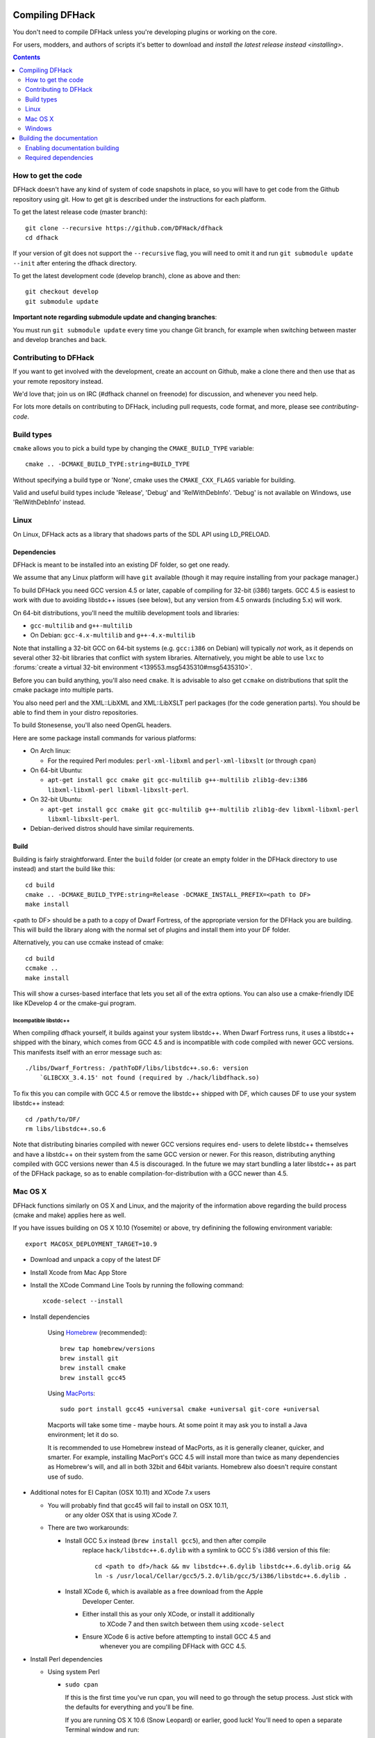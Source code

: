 ################
Compiling DFHack
################

You don't need to compile DFHack unless you're developing plugins or working on the core.

For users, modders, and authors of scripts it's better to download
and `install the latest release instead <installing>`.

.. contents::
   :depth: 2

.. _compile-how-to-get-the-code:

How to get the code
===================
DFHack doesn't have any kind of system of code snapshots in place, so you will have to
get code from the Github repository using git.  How to get git is described under
the instructions for each platform.

To get the latest release code (master branch)::

    git clone --recursive https://github.com/DFHack/dfhack
    cd dfhack

If your version of git does not support the ``--recursive`` flag, you will need to omit it and run
``git submodule update --init`` after entering the dfhack directory.

To get the latest development code (develop branch), clone as above and then::

  git checkout develop
  git submodule update

**Important note regarding submodule update and changing branches**:

You must run ``git submodule update`` every time you change Git branch,
for example when switching between master and develop branches and back.


Contributing to DFHack
======================
If you want to get involved with the development, create an account on
Github, make a clone there and then use that as your remote repository instead.

We'd love that; join us on IRC (#dfhack channel on freenode) for discussion,
and whenever you need help.

For lots more details on contributing to DFHack, including pull requests, code format,
and more, please see `contributing-code`.


Build types
===========
``cmake`` allows you to pick a build type by changing the ``CMAKE_BUILD_TYPE`` variable::

    cmake .. -DCMAKE_BUILD_TYPE:string=BUILD_TYPE

Without specifying a build type or 'None', cmake uses the
``CMAKE_CXX_FLAGS`` variable for building.

Valid and useful build types include 'Release', 'Debug' and
'RelWithDebInfo'.
'Debug' is not available on Windows, use 'RelWithDebInfo' instead.


Linux
=====
On Linux, DFHack acts as a library that shadows parts of the SDL API using LD_PRELOAD.

Dependencies
------------
DFHack is meant to be installed into an existing DF folder, so get one ready.

We assume that any Linux platform will have ``git`` available (though it may
require installing from your package manager.)

To build DFHack you need GCC version 4.5 or later, capable of compiling for 32-bit
(i386) targets. GCC 4.5 is easiest to work with due to avoiding libstdc++ issues
(see below), but any version from 4.5 onwards (including 5.x) will work.

On 64-bit distributions, you'll need the multilib development tools and libraries:

* ``gcc-multilib`` and ``g++-multilib``
* On Debian: ``gcc-4.x-multilib`` and ``g++-4.x-multilib``

Note that installing a 32-bit GCC on 64-bit systems (e.g. ``gcc:i386`` on Debian) will
typically *not* work, as it depends on several other 32-bit libraries that
conflict with system libraries. Alternatively, you might be able to use ``lxc``
to
:forums:`create a virtual 32-bit environment <139553.msg5435310#msg5435310>`.

Before you can build anything, you'll also need ``cmake``. It is advisable to also get
``ccmake`` on distributions that split the cmake package into multiple parts.

You also need perl and the XML::LibXML and XML::LibXSLT perl packages (for the code generation parts).
You should be able to find them in your distro repositories.

To build Stonesense, you'll also need OpenGL headers.

Here are some package install commands for various platforms:

* On Arch linux:

  * For the required Perl modules: ``perl-xml-libxml`` and ``perl-xml-libxslt`` (or through ``cpan``)

* On 64-bit Ubuntu:

  * ``apt-get install gcc cmake git gcc-multilib g++-multilib zlib1g-dev:i386 libxml-libxml-perl libxml-libxslt-perl``.

* On 32-bit Ubuntu:

  * ``apt-get install gcc cmake git gcc-multilib g++-multilib zlib1g-dev libxml-libxml-perl libxml-libxslt-perl``.

* Debian-derived distros should have similar requirements.


Build
-----
Building is fairly straightforward. Enter the ``build`` folder (or create an
empty folder in the DFHack directory to use instead) and start the build like this::

    cd build
    cmake .. -DCMAKE_BUILD_TYPE:string=Release -DCMAKE_INSTALL_PREFIX=<path to DF>
    make install

<path to DF> should be a path to a copy of Dwarf Fortress, of the appropriate
version for the DFHack you are building. This will build the library along
with the normal set of plugins and install them into your DF folder.

Alternatively, you can use ccmake instead of cmake::

    cd build
    ccmake ..
    make install

This will show a curses-based interface that lets you set all of the
extra options. You can also use a cmake-friendly IDE like KDevelop 4
or the cmake-gui program.

Incompatible libstdc++
~~~~~~~~~~~~~~~~~~~~~~
When compiling dfhack yourself, it builds against your system libstdc++.
When Dwarf Fortress runs, it uses a libstdc++ shipped with the binary, which
comes from GCC 4.5 and is incompatible with code compiled with newer GCC versions.
This manifests itself with an error message such as::

   ./libs/Dwarf_Fortress: /pathToDF/libs/libstdc++.so.6: version
       `GLIBCXX_3.4.15' not found (required by ./hack/libdfhack.so)

To fix this you can compile with GCC 4.5 or remove the libstdc++ shipped with
DF, which causes DF to use your system libstdc++ instead::

    cd /path/to/DF/
    rm libs/libstdc++.so.6

Note that distributing binaries compiled with newer GCC versions requires end-
users to delete libstdc++ themselves and have a libstdc++ on their system from
the same GCC version or newer. For this reason, distributing anything compiled
with GCC versions newer than 4.5 is discouraged. In the future we may start
bundling a later libstdc++ as part of the DFHack package, so as to enable
compilation-for-distribution with a GCC newer than 4.5.

Mac OS X
========
DFHack functions similarly on OS X and Linux, and the majority of the
information above regarding the build process (cmake and make) applies here
as well.

If you have issues building on OS X 10.10 (Yosemite) or above, try definining the
following environment variable::

    export MACOSX_DEPLOYMENT_TARGET=10.9

* Download and unpack a copy of the latest DF
* Install Xcode from Mac App Store

* Install the XCode Command Line Tools by running the following command::

    xcode-select --install

* Install dependencies

    Using `Homebrew <http://brew.sh/>`_ (recommended)::

        brew tap homebrew/versions
        brew install git
        brew install cmake
        brew install gcc45

    Using `MacPorts <https://www.macports.org>`_::

        sudo port install gcc45 +universal cmake +universal git-core +universal

    Macports will take some time - maybe hours.  At some point it may ask
    you to install a Java environment; let it do so.

    It is recommended to use Homebrew instead of MacPorts, as it is generally
    cleaner, quicker, and smarter. For example, installing
    MacPort's GCC 4.5 will install more than twice as many dependencies
    as Homebrew's will, and all in both 32bit and 64bit variants.
    Homebrew also doesn't require constant use of sudo.

* Additional notes for El Capitan (OSX 10.11) and XCode 7.x users

  * You will probably find that gcc45 will fail to install on OSX 10.11,
     or any older OSX that is using XCode 7.
  * There are two workarounds:

    * Install GCC 5.x instead (``brew install gcc5``), and then after compile
       replace ``hack/libstdc++.6.dylib`` with a symlink to GCC 5's i386
       version of this file::

        cd <path to df>/hack && mv libstdc++.6.dylib libstdc++.6.dylib.orig &&
        ln -s /usr/local/Cellar/gcc5/5.2.0/lib/gcc/5/i386/libstdc++.6.dylib .

    * Install XCode 6, which is available as a free download from the Apple
       Developer Center.

      * Either install this as your only XCode, or install it additionally
         to XCode 7 and then switch between them using ``xcode-select``
      * Ensure XCode 6 is active before attempting to install GCC 4.5 and
         whenever you are compiling DFHack with GCC 4.5.

* Install Perl dependencies

  * Using system Perl

    * ``sudo cpan``

      If this is the first time you've run cpan, you will need to go through the setup
      process. Just stick with the defaults for everything and you'll be fine.

      If you are running OS X 10.6 (Snow Leopard) or earlier, good luck!
      You'll need to open a separate Terminal window and run::

        sudo ln -s /usr/include/libxml2/libxml /usr/include/libxml

    * ``install XML::LibXML``
    * ``install XML::LibXSLT``

  * In a separate, local Perl install

    This method gives you a cleaner, local Perl 5 setup.

    * Visit http://perlbrew.pl/ in a browser
    * Copy and run the first listed command, that begins ``\curl -L ...``
    * Re-login to your shell

    You now have a new, local copy of the latest version of Perl installed in ``~/perl5``.

    It will now be the default perl for your user as perlbrew adds appropriate shell
    commands to your current shell's .profile (or equivalent file.)

    You can now run ``cpan`` and the install commands shown above. You do not need
    to prefix it with ``sudo`` (and should not do so.) The resulting CPAN setup
    will be much quicker than with system Perl.

    This also means you can migrate your
    current Perl setup - including CPAN setup/modules - by migrating your home directory,
    and it is also immune to changes from OS updates.

* Get the DFHack source as per section `compile-how-to-get-the-code`, above.

* Set environment variables

  Homebrew (if installed elsewhere, replace /usr/local with ``$(brew --prefix)``)::

    export CC=/usr/local/bin/gcc-4.5
    export CXX=/usr/local/bin/g++-4.5

  Macports::

    export CC=/opt/local/bin/gcc-mp-4.5
    export CXX=/opt/local/bin/g++-mp-4.5

  Change the version numbers appropriately if you installed a different version of GCC.

* Build dfhack::

    mkdir build-osx
    cd build-osx
    cmake .. -DCMAKE_BUILD_TYPE:string=Release -DCMAKE_INSTALL_PREFIX=/path/to/DF/directory
    make install

.. _compile-windows:

Windows
=======
On Windows, DFHack replaces the SDL library distributed with DF.

Dependencies
------------
You will need the following:

* Microsoft Visual Studio 2010 SP1, with the C++ language
* Git
* CMake
* Perl with XML::LibXML and XML::LibXSLT

  * It is recommended to install StrawberryPerl, which includes both.

Microsoft Visual Studio 2010 SP1
~~~~~~~~~~~~~~~~~~~~~~~~~~~~~~~~
The free Express version is sufficient.

You can grab it from `Microsoft's site <http://download.microsoft.com/download/1/E/5/1E5F1C0A-0D5B-426A-A603-1798B951DDAE/VS2010Express1.iso>`_.

You'll also need the Visual Studio 2010 SP1 update, which is obtained from
Windows Update. After installing Visual Studio, be sure to go to Windows Update
and check for and install the SP1 update. If no update is found, check that
your Windows Update settings include "Updates from all Microsoft products".

You can confirm whether you have SP1 by opening the Visual Studio 2010 IDE
and selecting About from the Help menu.  If you have SP1 it will have *SP1Rel*
at the end of the version number, for example: *Version 10.0.40219.1 SP1Rel*

It is vital that you use SP1 as, while building with the original release
of Visual Studio 2010 (RTM) may succeed, it will result in non-working DFHack
binaries that crash when connecting to Dwarf Fortress.

Additional dependencies: installing with the Chocolatey Package Manager
~~~~~~~~~~~~~~~~~~~~~~~~~~~~~~~~~~~~~~~~~~~~~~~~~~~~~~~~~~~~~~~~~~~~~~~
The remainder of dependencies - git, cmake and StrawberryPerl - can be most
easily installed using the Chocolatey Package Manger. This is a system that
attempts to bring a Linux-like package manager to Windows.

Think "apt-get for Windows."

Chocolatey is the recommended way of installing the required dependencies
as it's less work and installs known-good utilities with the correct setup
(especially PATH).

To install Chocolatey and the required dependencies:

* Go to https://chocolatey.org in a web browser
* At the top of the page it will give you the install command to copy

  * Copy the first one, which starts ``@powershell ...``
  * It won't be repeated here in case it changes in future Chocolatey releases.

* Open an elevated (Admin) cmd.exe window

  * On Windows 8 and later this can be easily achieved by:

    * right-clicking on the Start Menu, or pressing Win+X.
    * choosing "Command Prompt (Admin)"

  * On earlier Windows: find cmd.exe in Start Menu, right click
    and choose Open As Administrator.

* Paste in the Chocolatey install command, hit enter, and follow all prompts
* Close this cmd.exe window and open another Admin cmd.exe in the same way
* Run the following command::

    choco install git cmake strawberryperl -y

* Close the Admin cmd.exe window; you're done!

You can now use all of the above commands from any future cmd.exe window.
You only need Admin/elevated cmd.exe for running choco install commands;
for all other purposes, including compiling DFHack, you should use
a normal cmd.exe.

**NOTE**: the above assumes you have none of Git, cmake and StrawberryPerl
already installed. If you do have one, you may want to remove that entry
from the install command listed above - or, better, uninstall the copy you
have now and re-install via Chocolatey, so that it can manage that program
in future.

Additional dependencies: installing manually
~~~~~~~~~~~~~~~~~~~~~~~~~~~~~~~~~~~~~~~~~~~~
This is no longer generally recommended, as Chocolatey makes life a lot easier.
Use only if you have special requirements - or to check that your
already-installed versions of the below programs are as required for DFHack.

Git
^^^
Some examples:

* `Git for Windows <https://git-for-windows.github.io>`_ (command-line and GUI)
* `tortoisegit <https://tortoisegit.org>`_ (GUI and File Explorer integration)

CMake
^^^^^
You can get the win32 installer version from
`the official site <http://www.cmake.org/cmake/resources/software.html>`_.
It has the usual installer wizard. Make sure you let it add its binary folder
to your binary search PATH so the tool can be later run from anywhere.


Perl / Strawberry Perl
^^^^^^^^^^^^^^^^^^^^^^
For the code generation parts, you'll need perl with XML::LibXML and XML::LibXSLT.
`Strawberry Perl <http://strawberryperl.com>`_ works nicely for this and includes
all of the required packages.

After install, ensure Perl is in your user's PATH directory. This can be edited
from ``Control Panel -> System -> Advanced System Settings -> Environment Variables``.

Be sure that all of the following three directories are present, in this order:

* ``<path to perl>\c\bin``
* ``<path to perl>\perl\site\bin``
* ``<path to perl>\perl\bin``

If you already have a different version of Perl (for example the one from Cygwin),
you can run into some trouble. Either remove the other perl install from PATH, or
install XML::LibXML and XML::LibXSLT for it using CPAN.

Build
-----
There are several different batch files in the ``build`` folder along
with a script that's used for picking the DF path.

First, run ``set_df_path.vbs`` and point the dialog that pops up at
a suitable DF installation which is of the appropriate version for the DFHack
you are compiling.

Next, run one of the scripts with ``generate`` prefix. These create the MSVC solution file(s):

* ``all`` will create a solution with everything enabled (and the kitchen sink).
* ``gui`` will pop up the cmake gui and let you pick and choose what to build.
  This is probably what you want most of the time. Set the options you are interested
  in, then hit configure, then generate. More options can appear after the configure step.
* ``minimal`` will create a minimal solution with just the bare necessities -
  the main library and standard plugins.

Then you can either open the solution with MSVC or use one of the msbuild scripts:

Building/installing from the command line:
~~~~~~~~~~~~~~~~~~~~~~~~~~~~~~~~~~~~~~~~~~
* Scripts with ``build`` prefix will only build DFHack.
* Scripts with ``install`` prefix will build DFHack and install it to the previously selected DF path.
* Scripts with ``package`` prefix will build and create a .zip package of DFHack.

Compiling from the command line is generally the quickest and easiest option.
However be aware that due to the limitations of cmd.exe - especially in versions of
Windows prior to Windows 10 - it can be very hard to see what happens during a build.
If you get a failure, you may miss important errors or warnings due to the tiny window size
and extremely limieted scrollback. For that reason you may prefer to compile
in the IDE which will show all build output.

Alternatively (or additionally), consider installing an improved Windows terminal
such as `Cmder <http://cmder.net/>`_. Easily installed through Chocolatey with:
``choco install cmder``.

Building/installing from the Visual Studio IDE:
~~~~~~~~~~~~~~~~~~~~~~~~~~~~~~~~~~~~~~~~~~~~~~~
After running the generate script as above, you will have a new folder called VC2010.
Open the file ``dfhack.sln`` inside that folder. If you have multiple versions of
Visual Studio installed, make sure you open with Visual Studio 2010.

The first thing you must then do is change the build type. It defaults to Debug,
but this cannot be used on Windows. Debug is not binary-compatible with DF.
If you try to use a debug build with DF, you'll only get crashes and for this
reason the Windows "debug" scripts actually do RelWithDebInfo builds.
After loading the Solution, change the Build Type to either ``Release``
or ``RelWithDebInfo``.

Then build the ``INSTALL`` target listed under ``CMakePredefinedTargets``.


##########################
Building the documentation
##########################

DFHack documentation, like the file you are reading now, is created as .rst files,
which are in `reStructuredText (reST) <http://sphinx-doc.org/rest.html>`_ format.
This is a documenation format that has come from the Python community. It is very
similar in concept - and in syntax - to Markdown, as found on Github and many other places.
However it is more advanced than Markdown, and can be compiled to sophisticated HTML files
with tables of contents, cross-linking, references and more.

The documentation can be built during the standard DFHack compilation procedure,
but this has been disabled by default.  You only need to build the docs if you're changing
them, or perhaps if you want a local HTML copy; otherwise, read them easily online at
`ReadTheDoc's DFHack hosted documentation <https://dfhack.readthedocs.org>`_.

(Note that even if you do want a local copy, it is certainly not necesesary to compile the
documentation in order to read it. Like Markdown, reST documents are designed to be just as
readable in a plain-text editor as they are in HTML format. The main thing you lose in plain
text format is links.)


Enabling documentation building
===============================
First, make sure you have followed all the necessary steps for your platform as outlined
in the rest of this document.

Then, to compile documentation with DFHack, pass the flag ``-DBUILD_DOCS:bool=ON`` to cmake.
For example::

  cmake .. -DCMAKE_BUILD_TYPE:string=Release -DBUILD_DOCS:bool=ON -DCMAKE_INSTALL_PREFIX=<path to DF>


Required dependencies
=====================
In order to build the documentation, you must have Python with Sphinx
version 1.3.1 or later. Both Python 2.x and 3.x are supported.

When installing Sphinx from OS package managers, be aware that there is
another program called Sphinx, completely unrelated to documentation management.
Be sure you are installing the right Sphinx; it may be called ``python-sphinx``,
for example.  To avoid doubt, pip can be used instead as detailed below.


Linux
-----
Most Linux distributions will include Python as standard, including the pip
package manager.

Check your package manager to see if Sphinx 1.3.1 or later is available,
but at the time of writing Ubuntu for example only has 1.2.x.

You can instead install the Python module with::

  pip install sphinx

If you run this as a normal user it will install a local copy for your user only.
Run it with sudo if you want a system-wide install.


Mac OS X
--------
OS X has Python 2.7 installed by default, but it does not have the pip package manager.

You can install Homebrew's Python 3, which includes pip, and then install the
latest Sphinx using pip::

  brew install python3
  pip3 install sphinx

Alternatively, you can simply install Sphinx 1.3.x directly from Homebrew::

  brew install sphinx-doc

This will directly install Sphinx for OS X's system Python 2.7, without needing pip.

Either method works; if you plan to use Python for other purposes, it might best
to install Homebrew's Python 3 so that you have the latest Python as well as pip.
If not, just installing sphinx-doc into OS X's system Python 2.7 is fine.


Windows
-------
Use the Chocolatey package manager to install Python and pip,
then use pip to install Sphinx.

Run the following commands from an elevated (Admin) cmd.exe, after installing
Chocolatey as outlined in the `Windows section <compile-windows>`::

  choco install python pip -y

Then close that Admin cmd.exe, re-open another Admin cmd.exe, and run::

  pip install sphinx
